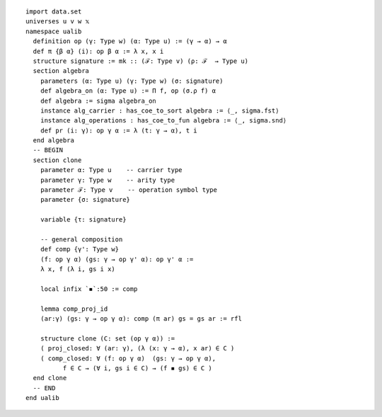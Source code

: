 .. highlight:: lean

::

  import data.set
  universes u v w 𝕩
  namespace ualib
    definition op (γ: Type w) (α: Type u) := (γ → α) → α
    def π {β α} (i): op β α := λ x, x i
    structure signature := mk :: (ℱ: Type v) (ρ: ℱ  → Type u)
    section algebra
      parameters (α: Type u) (γ: Type w) (σ: signature)
      def algebra_on (α: Type u) := Π f, op (σ.ρ f) α 
      def algebra := sigma algebra_on
      instance alg_carrier : has_coe_to_sort algebra := ⟨_, sigma.fst⟩
      instance alg_operations : has_coe_to_fun algebra := ⟨_, sigma.snd⟩
      def pr (i: γ): op γ α := λ (t: γ → α), t i
    end algebra
    -- BEGIN
    section clone
      parameter α: Type u    -- carrier type
      parameter γ: Type w    -- arity type
      parameter ℱ: Type v    -- operation symbol type
      parameter {σ: signature}
  
      variable {τ: signature}
  
      -- general composition
      def comp {γ': Type w}
      (f: op γ α) (gs: γ → op γ' α): op γ' α :=
      λ x, f (λ i, gs i x)
  
      local infix `◾`:50 := comp
  
      lemma comp_proj_id
      (ar:γ) (gs: γ → op γ α): comp (π ar) gs = gs ar := rfl
  
      structure clone (C: set (op γ α)) :=
      ( proj_closed: ∀ (ar: γ), (λ (x: γ → α), x ar) ∈ C )
      ( comp_closed: ∀ (f: op γ α)  (gs: γ → op γ α), 
            f ∈ C → (∀ i, gs i ∈ C) → (f ◾ gs) ∈ C )
    end clone
    -- END
  end ualib